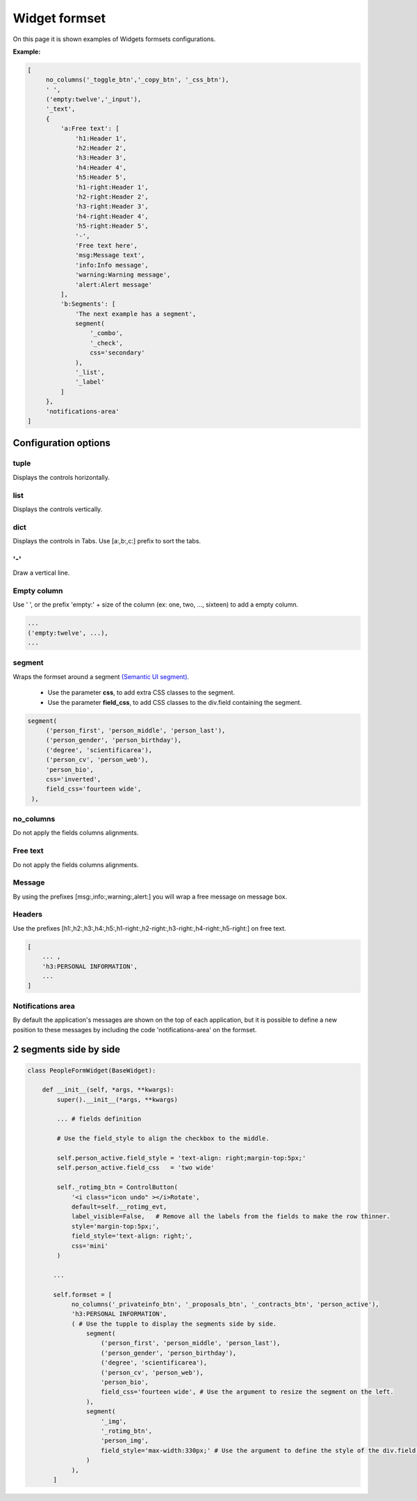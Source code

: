 ****************
Widget formset
****************

On this page it is shown examples of Widgets formsets configurations.

**Example:**

.. code-block:: python
    
   [
        no_columns('_toggle_btn','_copy_btn', '_css_btn'),
        ' ',
        ('empty:twelve','_input'),
        '_text',
        {
            'a:Free text': [
                'h1:Header 1',
                'h2:Header 2',
                'h3:Header 3',
                'h4:Header 4',
                'h5:Header 5',
                'h1-right:Header 1',
                'h2-right:Header 2',
                'h3-right:Header 3',
                'h4-right:Header 4',
                'h5-right:Header 5',
                '-',
                'Free text here',
                'msg:Message text',
                'info:Info message',
                'warning:Warning message',
                'alert:Alert message'
            ],
            'b:Segments': [
                'The next example has a segment',
                segment(
                    '_combo',
                    '_check',
                    css='secondary'
                ),
                '_list',
                '_label'
            ]
        },
        'notifications-area'
   ]

Configuration options
########################

tuple
************

Displays the controls horizontally.

list
************

Displays the controls vertically.   

dict
************

Displays the controls in Tabs.  
Use [a:,b:,c:] prefix to sort the tabs.

'-'
************

Draw a vertical line.


Empty column
************

Use ' ', or the prefix 'empty:' + size of the column (ex: one, two, ..., sixteen) to add a empty column.

.. code:: python
   
   ...
   ('empty:twelve', ...),
   ...

segment
************ 

Wraps the formset around a segment `(Semantic UI segment) 
<https://semantic-ui.com/elements/segment.html>`_.
  
   - Use the parameter **css**, to add extra CSS classes to the segment.
   - Use the parameter **field_css**, to add CSS classes to the div.field containing the segment.

.. code:: python
   
   segment(
        ('person_first', 'person_middle', 'person_last'),
        ('person_gender', 'person_birthday'),
        ('degree', 'scientificarea'),
        ('person_cv', 'person_web'),
        'person_bio',
        css='inverted',
        field_css='fourteen wide',
    ),


no_columns
************

Do not apply the fields columns alignments.

Free text
************

Do not apply the fields columns alignments.

Message
************

By using the prefixes [msg:,info:,warning:,alert:] you will wrap a free message on message box.

Headers
************

Use the prefixes [h1:,h2:,h3:,h4:,h5:,h1-right:,h2-right:,h3-right:,h4-right:,h5-right:] on free text.

.. code:: python
  
   [
       ... ,
       'h3:PERSONAL INFORMATION',
       ...
   ]


Notifications area
**********************
By default the application's messages are shown on the top of each application, but it is possible to define
a new position to these messages by including the code 'notifications-area' on the formset.


2 segments side by side
########################


.. image:: /_static/imgs/formsets-segment-sidebyside.png
    :width: 100%
    :align: center


.. code:: python

    class PeopleFormWidget(BaseWidget):

        def __init__(self, *args, **kwargs):
            super().__init__(*args, **kwargs)

            ... # fields definition

            # Use the field_style to align the checkbox to the middle.

            self.person_active.field_style = 'text-align: right;margin-top:5px;'
            self.person_active.field_css   = 'two wide'

            self._rotimg_btn = ControlButton(
                '<i class="icon undo" ></i>Rotate',
                default=self.__rotimg_evt,
                label_visible=False,   # Remove all the labels from the fields to make the row thinner.
                style='margin-top:5px;',
                field_style='text-align: right;',
                css='mini'
            )

           ...

           self.formset = [
                no_columns('_privateinfo_btn', '_proposals_btn', '_contracts_btn', 'person_active'),
                'h3:PERSONAL INFORMATION',
                ( # Use the tupple to display the segments side by side.
                    segment(
                        ('person_first', 'person_middle', 'person_last'),
                        ('person_gender', 'person_birthday'),
                        ('degree', 'scientificarea'),
                        ('person_cv', 'person_web'),
                        'person_bio',
                        field_css='fourteen wide', # Use the argument to resize the segment on the left.
                    ),
                    segment(
                        '_img',
                        '_rotimg_btn',
                        'person_img',
                        field_style='max-width:330px;' # Use the argument to define the style of the div.field wrapping the Control.
                    )
                ),
           ]

